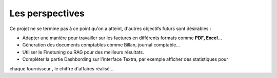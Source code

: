 Les perspectives
=================

Ce projet ne se termine pas à ce point qu'on a atteint, d'autres objectifs futurs sont désirables :

- Adapter une manière pour travailler sur les factures en différents formats comme **PDF, Excel...**
- Géneration  des documents comptables comme Billan, journal comptable...
- Utiliser le Finetuning ou RAG pour des meilleurs résultats.
- Compléter la partie Dashbording sur l'interface Textra, par exemple afficher des statistiques pour
chaque fournisseur , le chiffre d'affaires réalisé...